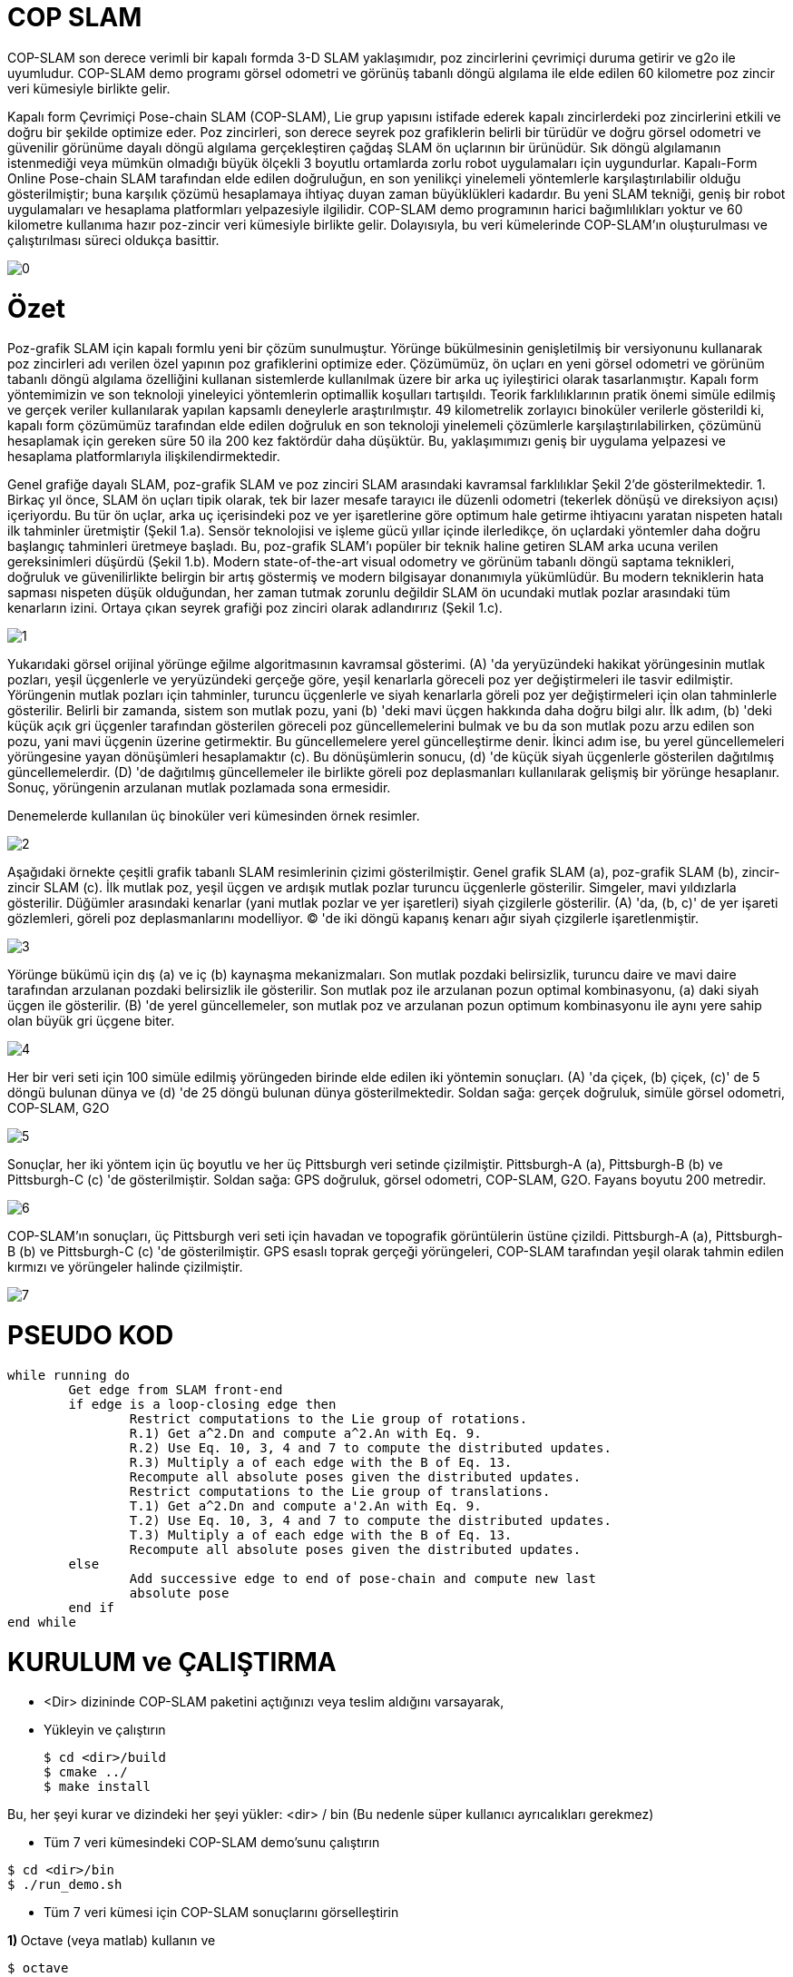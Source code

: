 = COP SLAM

COP-SLAM son derece verimli bir kapalı formda 3-D SLAM yaklaşımıdır, poz zincirlerini çevrimiçi duruma getirir ve g2o ile uyumludur. COP-SLAM demo programı görsel odometri ve görünüş tabanlı döngü algılama ile elde edilen 60 kilometre poz zincir veri kümesiyle birlikte gelir.

Kapalı form Çevrimiçi Pose-chain SLAM (COP-SLAM), Lie grup yapısını istifade ederek kapalı zincirlerdeki poz zincirlerini etkili ve doğru bir şekilde optimize eder.
Poz zincirleri, son derece seyrek poz grafiklerin belirli bir türüdür ve doğru görsel odometri ve güvenilir görünüme dayalı döngü algılama gerçekleştiren çağdaş SLAM ön uçlarının bir ürünüdür.  
Sık döngü algılamanın istenmediği veya mümkün olmadığı büyük ölçekli 3 boyutlu ortamlarda zorlu robot uygulamaları için uygundurlar. Kapalı-Form Online Pose-chain SLAM tarafından elde edilen doğruluğun, en son yenilikçi yinelemeli yöntemlerle karşılaştırılabilir olduğu gösterilmiştir; buna karşılık çözümü hesaplamaya ihtiyaç duyan zaman büyüklükleri kadardır. Bu yeni SLAM tekniği, geniş bir robot uygulamaları ve hesaplama platformları yelpazesiyle ilgilidir. COP-SLAM demo programının harici bağımlılıkları yoktur ve 60 kilometre kullanıma hazır poz-zincir veri kümesiyle birlikte gelir. Dolayısıyla, bu veri kümelerinde COP-SLAM'ın oluşturulması ve çalıştırılması süreci oldukça basittir.

image::images/0.jpg[]

= Özet

Poz-grafik SLAM için kapalı formlu yeni bir çözüm sunulmuştur. Yörünge bükülmesinin genişletilmiş bir versiyonunu kullanarak poz zincirleri adı verilen özel yapının poz grafiklerini optimize eder. Çözümümüz, ön uçları en yeni görsel odometri ve görünüm tabanlı döngü algılama özelliğini kullanan sistemlerde kullanılmak üzere bir arka uç iyileştirici olarak tasarlanmıştır. Kapalı form yöntemimizin ve son teknoloji yineleyici yöntemlerin optimallik koşulları tartışıldı. Teorik farklılıklarının pratik önemi simüle edilmiş ve gerçek veriler kullanılarak yapılan kapsamlı deneylerle araştırılmıştır. 49 kilometrelik zorlayıcı binoküler verilerle gösterildi ki, kapalı form çözümümüz tarafından elde edilen doğruluk en son teknoloji yinelemeli çözümlerle karşılaştırılabilirken, çözümünü hesaplamak için gereken süre 50 ila 200 kez faktördür daha düşüktür. Bu, yaklaşımımızı geniş bir uygulama yelpazesi ve hesaplama platformlarıyla ilişkilendirmektedir.

Genel grafiğe dayalı SLAM, poz-grafik SLAM ve poz zinciri SLAM arasındaki kavramsal farklılıklar Şekil 2'de gösterilmektedir. 1. Birkaç yıl önce, SLAM ön uçları tipik olarak, tek bir lazer mesafe tarayıcı ile düzenli odometri (tekerlek dönüşü ve direksiyon açısı) içeriyordu. Bu tür ön uçlar, arka uç içerisindeki poz ve yer işaretlerine göre optimum hale getirme ihtiyacını yaratan nispeten hatalı ilk tahminler üretmiştir (Şekil 1.a). Sensör teknolojisi ve işleme gücü yıllar içinde ilerledikçe, ön uçlardaki yöntemler daha doğru başlangıç tahminleri üretmeye başladı. Bu, poz-grafik SLAM'ı popüler bir teknik haline getiren SLAM arka ucuna verilen gereksinimleri düşürdü (Şekil 1.b). Modern state-of-the-art visual odometry ve görünüm tabanlı döngü saptama teknikleri, doğruluk ve güvenilirlikte belirgin bir artış göstermiş ve modern bilgisayar donanımıyla yükümlüdür. Bu modern tekniklerin hata sapması nispeten düşük olduğundan, her zaman tutmak zorunlu değildir SLAM ön ucundaki mutlak pozlar arasındaki tüm kenarların izini. Ortaya çıkan seyrek grafiği poz zinciri olarak adlandırırız (Şekil 1.c).

image::images/1.jpg[]

Yukarıdaki görsel orijinal yörünge eğilme algoritmasının kavramsal gösterimi. (A) 'da yeryüzündeki hakikat yörüngesinin mutlak pozları, yeşil üçgenlerle ve yeryüzündeki gerçeğe göre, yeşil kenarlarla göreceli poz yer değiştirmeleri ile tasvir edilmiştir. Yörüngenin mutlak pozları için tahminler, turuncu üçgenlerle ve siyah kenarlarla göreli poz yer değiştirmeleri için olan tahminlerle gösterilir. Belirli bir zamanda, sistem son mutlak pozu, yani (b) 'deki mavi üçgen hakkında daha doğru bilgi alır. İlk adım, (b) 'deki küçük açık gri üçgenler tarafından gösterilen göreceli poz güncellemelerini bulmak ve bu da son mutlak pozu arzu edilen son pozu, yani mavi üçgenin üzerine getirmektir. Bu güncellemelere yerel güncelleştirme denir. İkinci adım ise, bu yerel güncellemeleri yörüngesine yayan dönüşümleri hesaplamaktır (c). Bu dönüşümlerin sonucu, (d) 'de küçük siyah üçgenlerle gösterilen dağıtılmış güncellemelerdir. (D) 'de dağıtılmış güncellemeler ile birlikte göreli poz deplasmanları kullanılarak gelişmiş bir yörünge hesaplanır. Sonuç, yörüngenin arzulanan mutlak pozlamada sona ermesidir.

Denemelerde kullanılan üç binoküler veri kümesinden örnek resimler.

image::images/2.jpg[]

Aşağıdaki örnekte çeşitli grafik tabanlı SLAM resimlerinin çizimi gösterilmiştir. Genel grafik SLAM (a), poz-grafik SLAM (b), zincir-zincir SLAM (c). İlk mutlak poz, yeşil üçgen ve ardışık mutlak pozlar turuncu üçgenlerle gösterilir. Simgeler, mavi yıldızlarla gösterilir. Düğümler arasındaki kenarlar (yani mutlak pozlar ve yer işaretleri) siyah çizgilerle gösterilir. (A) 'da, (b, c)' de yer işareti gözlemleri, göreli poz deplasmanlarını modelliyor. (C) 'de iki döngü kapanış kenarı ağır siyah çizgilerle işaretlenmiştir.

image::images/3.jpg[]

Yörünge bükümü için dış (a) ve iç (b) kaynaşma mekanizmaları. Son mutlak pozdaki belirsizlik, turuncu daire ve mavi daire tarafından arzulanan pozdaki belirsizlik ile gösterilir. Son mutlak poz ile arzulanan pozun optimal kombinasyonu, (a) daki siyah üçgen ile gösterilir. (B) 'de yerel güncellemeler, son mutlak poz ve arzulanan pozun optimum kombinasyonu ile aynı yere sahip olan büyük gri üçgene biter.

image::images/4.jpg[]

Her bir veri seti için 100 simüle edilmiş yörüngeden birinde elde edilen iki yöntemin sonuçları. (A) 'da çiçek, (b) çiçek, (c)' de 5 döngü bulunan dünya ve (d) 'de 25 döngü bulunan dünya gösterilmektedir. Soldan sağa: gerçek doğruluk, simüle görsel odometri, COP-SLAM, G2O

image::images/5.jpg[]

Sonuçlar, her iki yöntem için üç boyutlu ve her üç Pittsburgh veri setinde çizilmiştir. Pittsburgh-A (a), Pittsburgh-B (b) ve Pittsburgh-C (c) 'de gösterilmiştir. Soldan sağa: GPS doğruluk, görsel odometri, COP-SLAM, G2O. Fayans boyutu 200 metredir.

image::images/6.jpg[]

COP-SLAM'ın sonuçları, üç Pittsburgh veri seti için havadan ve topografik görüntülerin üstüne çizildi. Pittsburgh-A (a), Pittsburgh-B (b) ve Pittsburgh-C (c) 'de gösterilmiştir. GPS esaslı toprak gerçeği yörüngeleri, COP-SLAM tarafından yeşil olarak tahmin edilen kırmızı ve yörüngeler halinde çizilmiştir.

image::images/7.jpg[]

= PSEUDO KOD

[source,]
----
while running do
	Get edge from SLAM front-end
	if edge is a loop-closing edge then
		Restrict computations to the Lie group of rotations.
		R.1) Get a^2.Dn and compute a^2.An with Eq. 9.
		R.2) Use Eq. 10, 3, 4 and 7 to compute the distributed updates.
		R.3) Multiply a of each edge with the B of Eq. 13.
		Recompute all absolute poses given the distributed updates.
		Restrict computations to the Lie group of translations.
		T.1) Get a^2.Dn and compute a'2.An with Eq. 9.
		T.2) Use Eq. 10, 3, 4 and 7 to compute the distributed updates.
		T.3) Multiply a of each edge with the B of Eq. 13.
		Recompute all absolute poses given the distributed updates.
	else
		Add successive edge to end of pose-chain and compute new last
		absolute pose		
	end if
end while

----

= KURULUM ve ÇALIŞTIRMA

* <Dir> dizininde COP-SLAM paketini açtığınızı veya teslim aldığını varsayarak,

* Yükleyin ve çalıştırın
[source,java]
$ cd <dir>/build
$ cmake ../
$ make install
    

Bu, her şeyi kurar ve dizindeki her şeyi yükler: <dir> / bin
(Bu nedenle süper kullanıcı ayrıcalıkları gerekmez)

* Tüm 7 veri kümesindeki COP-SLAM demo'sunu çalıştırın

[source,java]
$ cd <dir>/bin
$ ./run_demo.sh

* Tüm 7 veri kümesi için COP-SLAM sonuçlarını görselleştirin

**1) **Octave (veya matlab) kullanın ve
[source,java]
$ octave
>> cd <dir>/bin
>> showG2OFiles

**2)**Veya g2o paketinin g2o_viewer sürümünü kullanın. Daha fazla bilgi için openslam.org'daki g2o projesine bakın.



= Algoritmaların (Matematiğin) Kod Karşılıkları

*[underline]#Algoritma#*

trajectory

A~t~=^t^∏~i=1~ M~i~ = M~1~ * M~2~ * M~3~... * M~t~ (1)

D~n~=A~n~*^n^∏~i=1~U~i~ (2)

U~t~ = I(^t−1^Σ~i=1~w~i~)^−1^I(^t^Σ~i=1~w~i~) (3)

I(α) = A~n~ * exp(α log(A~n~^−1^
* D~n~)) (4)

w~t~ =1/σ^2^~t~ ^n^Σ~i=1~1/σ^2^~i~ (5)

*[underline]#Kod#*


[source,]
----
// integrate trajectory upto current time-step
	    integrateChain( start, end, true );

	    // compute loop closure update
	    // only keep transaltion part
	    lcupdate = poseVector[end*4].inverse()*closeVector[n];
	    lcupdate.linear() << 1.0f,0.0f,0.0f,
				 0.0f,1.0f,0.0f,
				 0.0f,0.0f,1.0f;

	    // interpolate loop closure update into segments
	    normalizers = normalizers + interpolateTra( lcupdate, closeVector[n], n, start, end );

	    // apply the change of basis to the translation updates
	    cobChain( start, end, TRANSLATION );

	    // update the relative poses
	    updateChain( start, end, TRANSLATION );
	  }
	}
----

[source,]
----
//
// interpolate the loop closure update into segements
//
Eigen::Vector3f poseChain::interpolateRot( Eigen::Affine3f aupdate, Eigen::Affine3f adesired, const int aclosure, const int astart, const int aend )
{
   // helper variables
   Eigen::AngleAxisf aa;
   Eigen::Vector3f   normalizers(0.0f,0.0f,0.0f);
   Eigen::Affine3f   before;
   Eigen::Affine3f   after;
   Eigen::Affine3f   motion;
   Eigen::Affine3f   adesiredInv = adesired.inverse();
   float             rotNormalizer, sv;

   // convert rotation to tangent space at identity
   aa = aupdate.rotation();
   float angle = aa.angle();
   if( M_PI < angle )
     angle = angle - 2*M_PI;

   // get normalizer for weights  
   sv             = rotInfoVector.block( astart+1, 0, (aend-astart), 1 ).sum();
   normalizers[1] = ( 1.0f / ( 1.0f + (sv/rotCloseInfoVector(aclosure)) ) );
   rotNormalizer  = globalNormalizer * (sv + rotCloseInfoVector(aclosure));

   // compute updates
   int start     = (astart+1)*4; 
   int end       = aend*4;
   int nn        = (astart+1);
   for( int n = start; n <= end; n = n+4 )
   {

      // compute relative rotation
      motion.linear() = Eigen::AngleAxisf( angle*(rotInfoVector(nn,0)/rotNormalizer), aa.axis() ).toRotationMatrix();
      poseVector[n+3].linear() = adesired.linear()*motion.linear()*adesiredInv.linear();      
      nn++;     
   }        

   // return the normalizer for later use
   return normalizers;

}

//
// compute absolute poses from relative poses
//
void poseChain::integrateChain( const int astart, const int aend, const bool aidentity )
{

   // first abolute pose is identity
   Eigen::Affine3f temp;
   if( aidentity )
   {
     temp                 = poseVector[astart*4];
     poseVector[astart*4] = Eigen::Translation<float,3>(0.0f,0.0f,0.0f) * Eigen::Quaternion<float>(1.0f,0.0f,0.0f,0.0f);
   }

   // go through the relative poses
   int start = (astart+1)*4;
   int end   = aend*4;     
   EIGEN_ASM_COMMENT("begin");
   for( int n = start; n <= end; n = n+4 )
   {

      // and integrate the absolute pose chain
      poseVector[n] = poseVector[n-4]*poseVector[n+1];

   }
   EIGEN_ASM_COMMENT("end");

   // set back
   if( aidentity )
   {
     poseVector[astart*4] = temp;
   }

}

//
// compute absolute poses from relative poses
//
void poseChain::integrateChainNormalized( const int astart, const int aend, const bool normalize )
{

   // go through the relative poses
   int start = (astart+1)*4;
   int end   = aend*4;     
   EIGEN_ASM_COMMENT("begin");
   if( normalize )
   {
      // normalize relative poses
      for( int n = start; n <= end; n = n+4 )
      {
	  // normalize relative rotations
	  poseVector[n+1].linear() = poseVector[n+1].rotation();
      }            
   }

   // integrate
   for( int n = start; n <= end; n = n+4 )
   {
      // and integrate the absolute pose chain
      poseVector[n] = poseVector[n-4]*poseVector[n+1];      
   }

   EIGEN_ASM_COMMENT("end");

}
----


*[underline]#Algoritma#*

B=1/(1/σ^2^~A~~n~+1/σ^2^~D~~n~)

*[underline]#Kod#*

[source,]
----
void poseChain::updateChain( const int astart, const int aend, const int amethod )
{

   // go through the relative poses
   int start             = (astart+1)*4; 
   int end               = aend*4;
   int nn                = 0;
   float scaleCorrection = 1.0f;
   Eigen::Affine3f tmp;
   EIGEN_ASM_COMMENT("begin");
   if( amethod == BOTH )
   {
      for( int n = start; n <= end; n = n+4 )
      {

	  // update the relative poses
	  tmp             = poseVector[n+1]*poseVector[n+3];
	  poseVector[n+1] = tmp;

      }
   }
   else if( amethod == ROTATION )
   {
      for( int n = start; n <= end; n = n+4 )
      {	

	  // update the relative rotations
	  poseVector[n+1].linear() = poseVector[n+1].linear() * poseVector[n+3].linear();

      }
   }
   else if( amethod == TRANSLATION )
   {
      for( int n = start; n <= end; n = n+4 )
      {

	  // update the relative translations
	  poseVector[n+1].translation() = poseVector[n+1].translation() + poseVector[n+3].translation();

      }
   }
   else if( amethod == SCALE )
   {            

      for( int n = start; n <= end; n = n+4 )
      {

	  // update the relative translations
	  tmp                = poseVector[n+1];
	  scaleCorrection    = scaleCorrection*pow( scaleCloseFactor, scaleInfoVector(astart+1+nn)/scaleNormalizer );	
	  scaleVector(n/4,0) = scaleCorrection;
	  tmp.translation()  = scaleCorrection*poseVector[n+1].translation();
	  poseVector[n+1]    = tmp;	  
	  nn++;

      }            
      cout << "Loop-closure final scale correction: " << scaleCorrection << endl;

   } 
   EIGEN_ASM_COMMENT("end"); 
}
----
----

